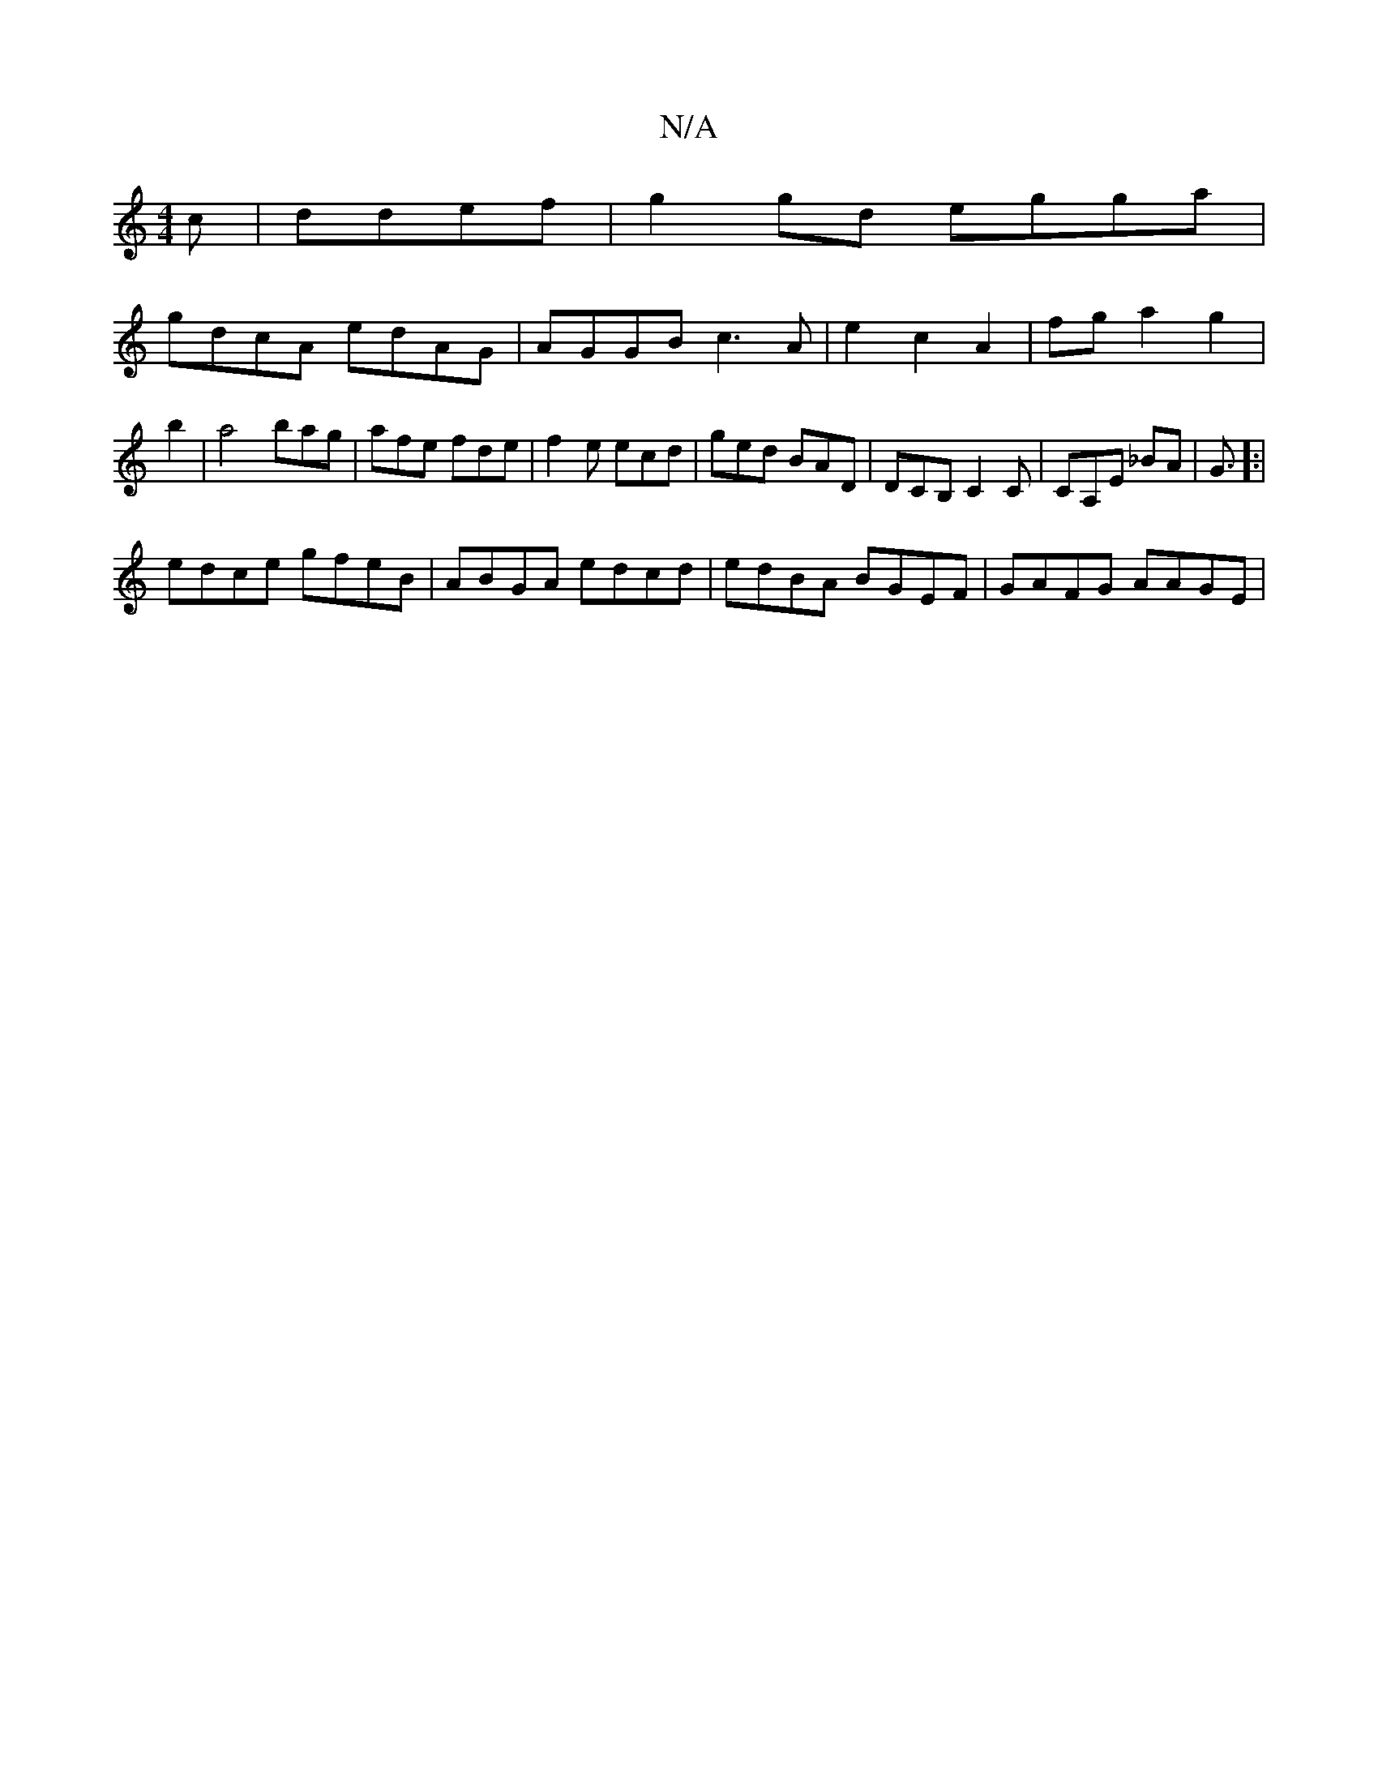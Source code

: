 X:1
T:N/A
M:4/4
R:N/A
K:Cmajor
c|ddef | g2 gd egga|
gdcA edAG|AGGB c3A|e2 c2 A2|fg a2 g2|b2|a4 bag|afe fde|f2e ecd|ged BAD|DCB, C2C|CA,E _BA|G3/]:|
K:a/4ag/d/||
edce gfeB|ABGA edcd|edBA BGEF|GAFG AAGE|
||

Bca edc | dBG GGB|c2B A/2